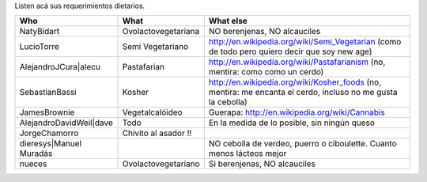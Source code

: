 .. title: Requerimientosdietarios

Listen acá sus requerimientos dietarios.

.. csv-table::
    :header: Who,What,What else

    NatyBidart,Ovolactovegetariana,"NO berenjenas, NO alcauciles"
    LucioTorre,Semi Vegetariano,http://en.wikipedia.org/wiki/Semi_Vegetarian (como de todo pero quiero decir que soy new age)
    AlejandroJCura|alecu,Pastafarian,"http://en.wikipedia.org/wiki/Pastafarianism (no, mentira: como como un cerdo)"
    SebastianBassi,Kosher,"http://en.wikipedia.org/wiki/Kosher_foods (no, mentira: me encanta el cerdo, incluso no me gusta la cebolla)"
    JamesBrownie,Vegetalcalóideo,Guerapa: http://en.wikipedia.org/wiki/Cannabis
    AlejandroDavidWeil|dave,Todo,"En la medida de lo posible, sin ningún queso"
    JorgeChamorro,Chivito al asador !!,
    dieresys|Manuel Muradás,,"NO cebolla de verdeo, puerro o ciboulette. Cuanto menos lácteos mejor"
    nueces,Ovolactovegetariano,"Si berenjenas, NO alcauciles"


.. ############################################################################

.. _alecu: AlejandroJCura

.. _dave: AlejandroDavidWeil

.. _Manuel Muradás: dieresys

